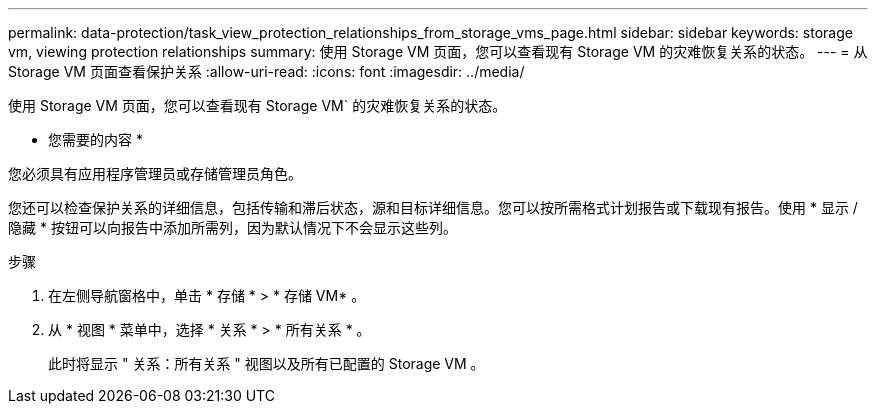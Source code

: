 ---
permalink: data-protection/task_view_protection_relationships_from_storage_vms_page.html 
sidebar: sidebar 
keywords: storage vm, viewing protection relationships 
summary: 使用 Storage VM 页面，您可以查看现有 Storage VM 的灾难恢复关系的状态。 
---
= 从 Storage VM 页面查看保护关系
:allow-uri-read: 
:icons: font
:imagesdir: ../media/


[role="lead"]
使用 Storage VM 页面，您可以查看现有 Storage VM` 的灾难恢复关系的状态。

* 您需要的内容 *

您必须具有应用程序管理员或存储管理员角色。

您还可以检查保护关系的详细信息，包括传输和滞后状态，源和目标详细信息。您可以按所需格式计划报告或下载现有报告。使用 * 显示 / 隐藏 * 按钮可以向报告中添加所需列，因为默认情况下不会显示这些列。

.步骤
. 在左侧导航窗格中，单击 * 存储 * > * 存储 VM* 。
. 从 * 视图 * 菜单中，选择 * 关系 * > * 所有关系 * 。
+
此时将显示 " 关系：所有关系 " 视图以及所有已配置的 Storage VM 。


